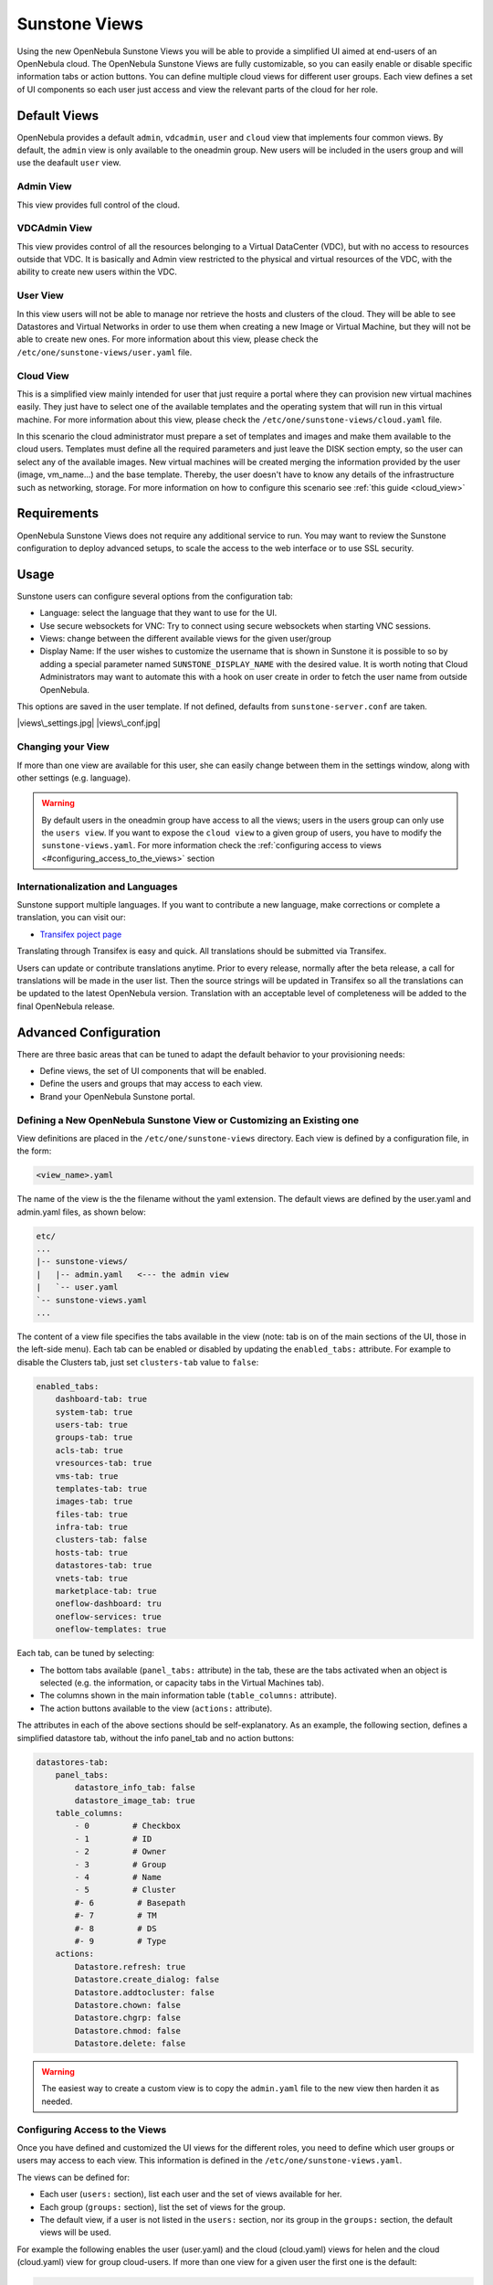 .. _suns_views:

===============
Sunstone Views
===============

Using the new OpenNebula Sunstone Views you will be able to provide a simplified UI aimed at end-users of an OpenNebula cloud. The OpenNebula Sunstone Views are fully customizable, so you can easily enable or disable specific information tabs or action buttons. You can define multiple cloud views for different user groups. Each view defines a set of UI components so each user just access and view the relevant parts of the cloud for her role.

Default Views
=============

OpenNebula provides a default ``admin``, ``vdcadmin``, ``user`` and ``cloud`` view that implements four common views. By default, the ``admin`` view is only available to the oneadmin group. New users will be included in the users group and will use the deafault ``user`` view.

Admin View
----------

This view provides full control of the cloud.

|image0|

VDCAdmin View
-------------

This view provides control of all the resources belonging to a Virtual DataCenter (VDC), but with no access to resources outside that VDC. It is basically and Admin view restricted to the physical and virtual resources of the VDC, with the ability to create new users within the VDC.

|image1|

User View
---------

In this view users will not be able to manage nor retrieve the hosts and clusters of the cloud. They will be able to see Datastores and Virtual Networks in order to use them when creating a new Image or Virtual Machine, but they will not be able to create new ones. For more information about this view, please check the ``/etc/one/sunstone-views/user.yaml`` file.

|image2|

Cloud View
----------

This is a simplified view mainly intended for user that just require a portal where they can provision new virtual machines easily. They just have to select one of the available templates and the operating system that will run in this virtual machine. For more information about this view, please check the ``/etc/one/sunstone-views/cloud.yaml`` file.

In this scenario the cloud administrator must prepare a set of templates and images and make them available to the cloud users. Templates must define all the required parameters and just leave the DISK section empty, so the user can select any of the available images. New virtual machines will be created merging the information provided by the user (image, vm\_name...) and the base template. Thereby, the user doesn't have to know any details of the infrastructure such as networking, storage. For more information on how to configure this scenario see :ref:`this guide <cloud_view>`

|image3|

Requirements
============

OpenNebula Sunstone Views does not require any additional service to run. You may want to review the Sunstone configuration to deploy advanced setups, to scale the access to the web interface or to use SSL security.

Usage
=====

Sunstone users can configure several options from the configuration tab:

-  Language: select the language that they want to use for the UI.
-  Use secure websockets for VNC: Try to connect using secure websockets when starting VNC sessions.
-  Views: change between the different available views for the given user/group
-  Display Name: If the user wishes to customize the username that is shown in Sunstone it is possible to so by adding a special parameter named ``SUNSTONE_DISPLAY_NAME`` with the desired value. It is worth noting that Cloud Administrators may want to automate this with a hook on user create in order to fetch the user name from outside OpenNebula.

This options are saved in the user template. If not defined, defaults from ``sunstone-server.conf`` are taken.

|views\_settings.jpg| |views\_conf.jpg|

Changing your View
------------------

If more than one view are available for this user, she can easily change between them in the settings window, along with other settings (e.g. language).

.. warning:: By default users in the oneadmin group have access to all the views; users in the users group can only use the ``users view``. If you want to expose the ``cloud view`` to a given group of users, you have to modify the ``sunstone-views.yaml``. For more information check the :ref:`configuring access to views <#configuring_access_to_the_views>` section

Internationalization and Languages
----------------------------------

Sunstone support multiple languages. If you want to contribute a new language, make corrections or complete a translation, you can visit our:

-  `Transifex poject page <https://www.transifex.com/projects/p/one/>`__

Translating through Transifex is easy and quick. All translations should be submitted via Transifex.

Users can update or contribute translations anytime. Prior to every release, normally after the beta release, a call for translations will be made in the user list. Then the source strings will be updated in Transifex so all the translations can be updated to the latest OpenNebula version. Translation with an acceptable level of completeness will be added to the final OpenNebula release.

Advanced Configuration
======================

There are three basic areas that can be tuned to adapt the default behavior to your provisioning needs:

-  Define views, the set of UI components that will be enabled.
-  Define the users and groups that may access to each view.
-  Brand your OpenNebula Sunstone portal.

Defining a New OpenNebula Sunstone View or Customizing an Existing one
----------------------------------------------------------------------

View definitions are placed in the ``/etc/one/sunstone-views`` directory. Each view is defined by a configuration file, in the form:

.. code::

       <view_name>.yaml

The name of the view is the the filename without the yaml extension. The default views are defined by the user.yaml and admin.yaml files, as shown below:

.. code::

    etc/
    ...
    |-- sunstone-views/
    |   |-- admin.yaml   <--- the admin view
    |   `-- user.yaml
    `-- sunstone-views.yaml
    ...

The content of a view file specifies the tabs available in the view (note: tab is on of the main sections of the UI, those in the left-side menu). Each tab can be enabled or disabled by updating the ``enabled_tabs:`` attribute. For example to disable the Clusters tab, just set ``clusters-tab`` value to ``false``:

.. code::

    enabled_tabs:
        dashboard-tab: true
        system-tab: true
        users-tab: true
        groups-tab: true
        acls-tab: true
        vresources-tab: true
        vms-tab: true
        templates-tab: true
        images-tab: true
        files-tab: true
        infra-tab: true
        clusters-tab: false
        hosts-tab: true
        datastores-tab: true
        vnets-tab: true
        marketplace-tab: true
        oneflow-dashboard: tru
        oneflow-services: true
        oneflow-templates: true

Each tab, can be tuned by selecting:

-  The bottom tabs available (``panel_tabs:`` attribute) in the tab, these are the tabs activated when an object is selected (e.g. the information, or capacity tabs in the Virtual Machines tab).
-  The columns shown in the main information table (``table_columns:`` attribute).
-  The action buttons available to the view (``actions:`` attribute).

The attributes in each of the above sections should be self-explanatory. As an example, the following section, defines a simplified datastore tab, without the info panel\_tab and no action buttons:

.. code::

        datastores-tab:
            panel_tabs:
                datastore_info_tab: false
                datastore_image_tab: true
            table_columns:
                - 0         # Checkbox
                - 1         # ID
                - 2         # Owner
                - 3         # Group
                - 4         # Name
                - 5         # Cluster
                #- 6         # Basepath
                #- 7         # TM
                #- 8         # DS
                #- 9         # Type
            actions:
                Datastore.refresh: true
                Datastore.create_dialog: false
                Datastore.addtocluster: false
                Datastore.chown: false
                Datastore.chgrp: false
                Datastore.chmod: false
                Datastore.delete: false

.. warning:: The easiest way to create a custom view is to copy the ``admin.yaml`` file to the new view then harden it as needed.

Configuring Access to the Views
-------------------------------

Once you have defined and customized the UI views for the different roles, you need to define which user groups or users may access to each view. This information is defined in the ``/etc/one/sunstone-views.yaml``.

The views can be defined for:

-  Each user (``users:`` section), list each user and the set of views available for her.
-  Each group (``groups:`` section), list the set of views for the group.
-  The default view, if a user is not listed in the ``users:`` section, nor its group in the ``groups:`` section, the default views will be used.

For example the following enables the user (user.yaml) and the cloud (cloud.yaml) views for helen and the cloud (cloud.yaml) view for group cloud-users. If more than one view for a given user the first one is the default:

.. code::

    ...
    users:
        helen:
            - cloud
            - user
    groups:
        cloud-users:
            - cloud
    default:
        - user

A Different Endpoint for Each View
~~~~~~~~~~~~~~~~~~~~~~~~~~~~~~~~~~

OpenNebula Sunstone views can be adapted to deploy a different endpoint for each kind of user. For example if you want an endpoint for the admins and a different one for the cloud users. You will just have to deploy a new sunstone server (TODO deploy in a different machine link) and set a default view for each sunstone instance:

.. code::

      # Admin sunstone
      cat /etc/one/sunstone-server.conf
        ...
        :host: admin.sunstone.com
        ...

      cat /etc/one/sunstone-views.yaml
        ...
        users:
        groups:
        default:
            - admin

.. code::

      # Users sunstone
      cat /etc/one/sunstone-server.conf
        ...
        :host: user.sunstone.com
        ...

      cat /etc/one/sunstone-views.yaml
        ...
        users:
        groups:
        default:
            - user

Branding the Sunstone Portal
----------------------------

You can easily add you logos to the login and main screens by updating the ``logo:`` attribute as follows:

-  The login screen is defined in the ``/etc/one/sunstone-views.yaml``.
-  The logo of the main UI screen is defined for each view in the view file.

.. |image0| image:: /images/admin_view.jpg
.. |image1| image:: /images/vdcadmin_view.png
.. |image2| image:: /images/user_view.jpg
.. |image3| image:: /images/cloud-view.png
.. |views\_settings.jpg| image:: /images/views_settings.jpg
.. |views\_conf.jpg| image:: /images/views_conf.jpg
